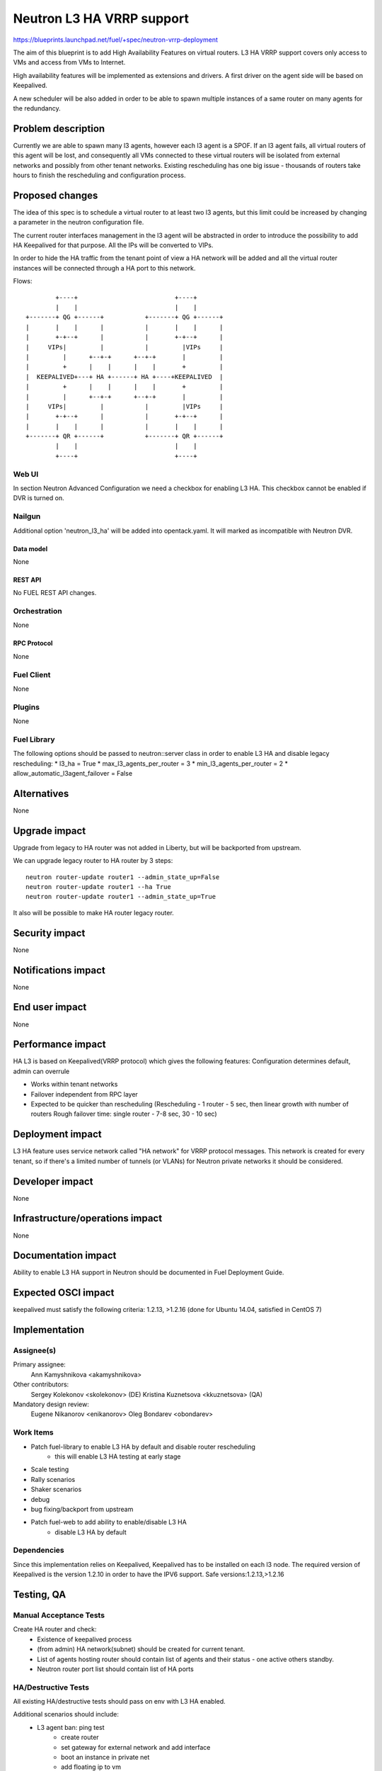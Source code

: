 ..
 This work is licensed under a Creative Commons Attribution 3.0 Unported
 License.

 http://creativecommons.org/licenses/by/3.0/legalcode

==========================================
Neutron L3 HA VRRP support
==========================================

https://blueprints.launchpad.net/fuel/+spec/neutron-vrrp-deployment


The aim of this blueprint is to add High Availability Features on virtual
routers. L3 HA VRRP support covers only access to VMs and access from VMs to
Internet.

High availability features will be implemented as extensions and drivers.
A first driver on the agent side will be based on Keepalived.

A new scheduler will be also added in order to be able to spawn multiple
instances of a same router on many agents for the redundancy.


--------------------
Problem description
--------------------

Currently we are able to spawn many l3 agents, however each l3 agent is a SPOF.
If an l3 agent fails, all virtual routers of this agent will be lost, and
consequently all VMs connected to these virtual routers will be isolated from
external networks and possibly from other tenant networks. Existing
rescheduling has one big issue - thousands of routers take hours to finish the
rescheduling and configuration process.


----------------
Proposed changes
----------------

The idea of this spec is to schedule a virtual router to at least two
l3 agents, but this limit could be increased by changing a parameter in the
neutron configuration file.

The current router interfaces management in the l3 agent will be abstracted in
order to introduce the possibility to add HA Keepalived for that purpose. All
the IPs will be converted to VIPs.

In order to hide the HA traffic from the tenant point of view a HA network
will be added and all the virtual router instances will be connected through a
HA port to this network.

Flows::

         +----+                          +----+
         |    |                          |    |
 +-------+ QG +------+           +-------+ QG +------+
 |       |    |      |           |       |    |      |
 |       +-+--+      |           |       +-+--+      |
 |     VIPs|         |           |         |VIPs     |
 |         |      +--+-+      +--+-+       |         |
 |         +      |    |      |    |       +         |
 |  KEEPALIVED+---+ HA +------+ HA +----+KEEPALIVED  |
 |         +      |    |      |    |       +         |
 |         |      +--+-+      +--+-+       |         |
 |     VIPs|         |           |         |VIPs     |
 |       +-+--+      |           |       +-+--+      |
 |       |    |      |           |       |    |      |
 +-------+ QR +------+           +-------+ QR +------+
         |    |                          |    |
         +----+                          +----+


Web UI
======

In section Neutron Advanced Configuration we need a checkbox for enabling L3
HA. This checkbox cannot be enabled if DVR is turned on.


Nailgun
=======

Additional option 'neutron_l3_ha' will be added into opentack.yaml.
It will marked as incompatible with Neutron DVR.

Data model
----------

None

REST API
--------

No FUEL REST API changes.


Orchestration
=============

None


RPC Protocol
------------

None


Fuel Client
===========

None

Plugins
=======

None


Fuel Library
============

The following options should be passed to neutron::server class in order to
enable L3 HA and disable legacy rescheduling:
* l3_ha = True
* max_l3_agents_per_router = 3
* min_l3_agents_per_router = 2
* allow_automatic_l3agent_failover = False


------------
Alternatives
------------

None


--------------
Upgrade impact
--------------

Upgrade from legacy to HA router was not added in Liberty, but will be
backported from upstream.

We can upgrade legacy router to HA router by 3 steps::

 neutron router-update router1 --admin_state_up=False
 neutron router-update router1 --ha True
 neutron router-update router1 --admin_state_up=True

It also will be possible to make HA router legacy router.


---------------
Security impact
---------------

None


--------------------
Notifications impact
--------------------

None


---------------
End user impact
---------------

None


------------------
Performance impact
------------------

HA L3 is based on Keepalived(VRRP protocol) which gives the following features:
Configuration determines default, admin can overrule

* Works within tenant networks
* Failover independent from RPC layer
* Expected to be quicker than rescheduling
  (Rescheduling - 1 router - 5 sec, then linear growth with number of routers
  Rough failover time: single router - 7-8 sec, 30 - 10 sec)


-----------------
Deployment impact
-----------------

L3 HA feature uses service network called "HA network" for VRRP protocol
messages. This network is created for every tenant, so if there's a limited
number of tunnels (or VLANs) for Neutron private networks
it should be considered.

----------------
Developer impact
----------------

None

--------------------------------
Infrastructure/operations impact
--------------------------------

None

--------------------
Documentation impact
--------------------

Ability to enable L3 HA support in Neutron should be documented in Fuel
Deployment Guide.


--------------------
Expected OSCI impact
--------------------

keepalived must satisfy the following criteria: 1.2.13, >1.2.16
(done for Ubuntu 14.04, satisfied in CentOS 7)

--------------
Implementation
--------------

Assignee(s)
===========


Primary assignee:
  Ann Kamyshnikova <akamyshnikova>

Other contributors:
  Sergey Kolekonov <skolekonov> (DE) Kristina Kuznetsova <kkuznetsova> (QA)

Mandatory design review:
  Eugene Nikanorov <enikanorov> Oleg Bondarev <obondarev>


Work Items
==========

* Patch fuel-library to enable L3 HA by default and disable router rescheduling
    * this will enable L3 HA testing at early stage
* Scale testing
* Rally scenarios
* Shaker scenarios
* debug
* bug fixing/backport from upstream
* Patch fuel-web to add ability to enable/disable L3 HA
    * disable L3 HA by default


Dependencies
============

Since this implementation relies on Keepalived, Keepalived has to be
installed on each l3 node. The required version of Keepalived is the version
1.2.10 in order to have the IPV6 support. Safe versions:1.2.13,>1.2.16


------------
Testing, QA
------------

Manual Acceptance Tests
=======================
Create HA router and check:
 * Existence of keepalived process
 * (from admin) HA network(subnet) should be created for current tenant.
 * List of agents hosting router should contain list of agents and their
   status - one active others standby.
 * Neutron router port list should contain list of HA ports

HA/Destructive Tests
====================
All existing HA/destructive tests should pass on env with L3 HA enabled.

Additional scenarios should include:
 * L3 agent ban: ping test
    * create router
    * set gateway for external network and add interface
    * boot an instance in private net
    * add floating ip to vm
    * check what agent is active
    * start ping vm via floating ip
    * ban active l3 agent
    * Around 3 packages should be lost
    * Check that another agent become active

 * SSH session failover
    * The same first 5 steps as for "L3 agent ban: ping test"
    * Enter vm using ssh
    * From vm ping 8.8.8.8
    * Stop active agent.
    * After some time (about 5 packages can be lost) ping will be continued
      and another agent become master.

 * Test on 50 networks and 50 routers
    * Create 50 networks, subnets and 50 routers, for each router add interface
      to subnet, for some (for each fifths, for example) set gateway to public
      network.
    * Boot vm in one of the networks and add floating ip on it.
    * Same last 5 steps as for "L3 agent ban: ping test"

 * Test with 20 vms
    * Create 2 private networks with subnets
    * Create router and set gateway for external network and add interfaces for
      private networks that was created on the previous step.
    * Boot 10 vm in each network.
    * For each pair using iperf check connectivity restoration time for ICMP
      and TCP/UDP traffic during L3 agent failover.

Scale
=====

Environment with L3 HA enabled should pass all tests currently run on Scale Lab
with no significant performance degradation. No additional Rally scenarios are
needed to test specifics of L3 HA.

Acceptance criteria
===================

Pass acceptance functional test - after active L3 agent fails, connection
establishes within 10 seconds.

----------
References
----------

`Blueprint <https://blueprints.launchpad.net/fuel/+spec/neutron-vrrp-deployment>`_
